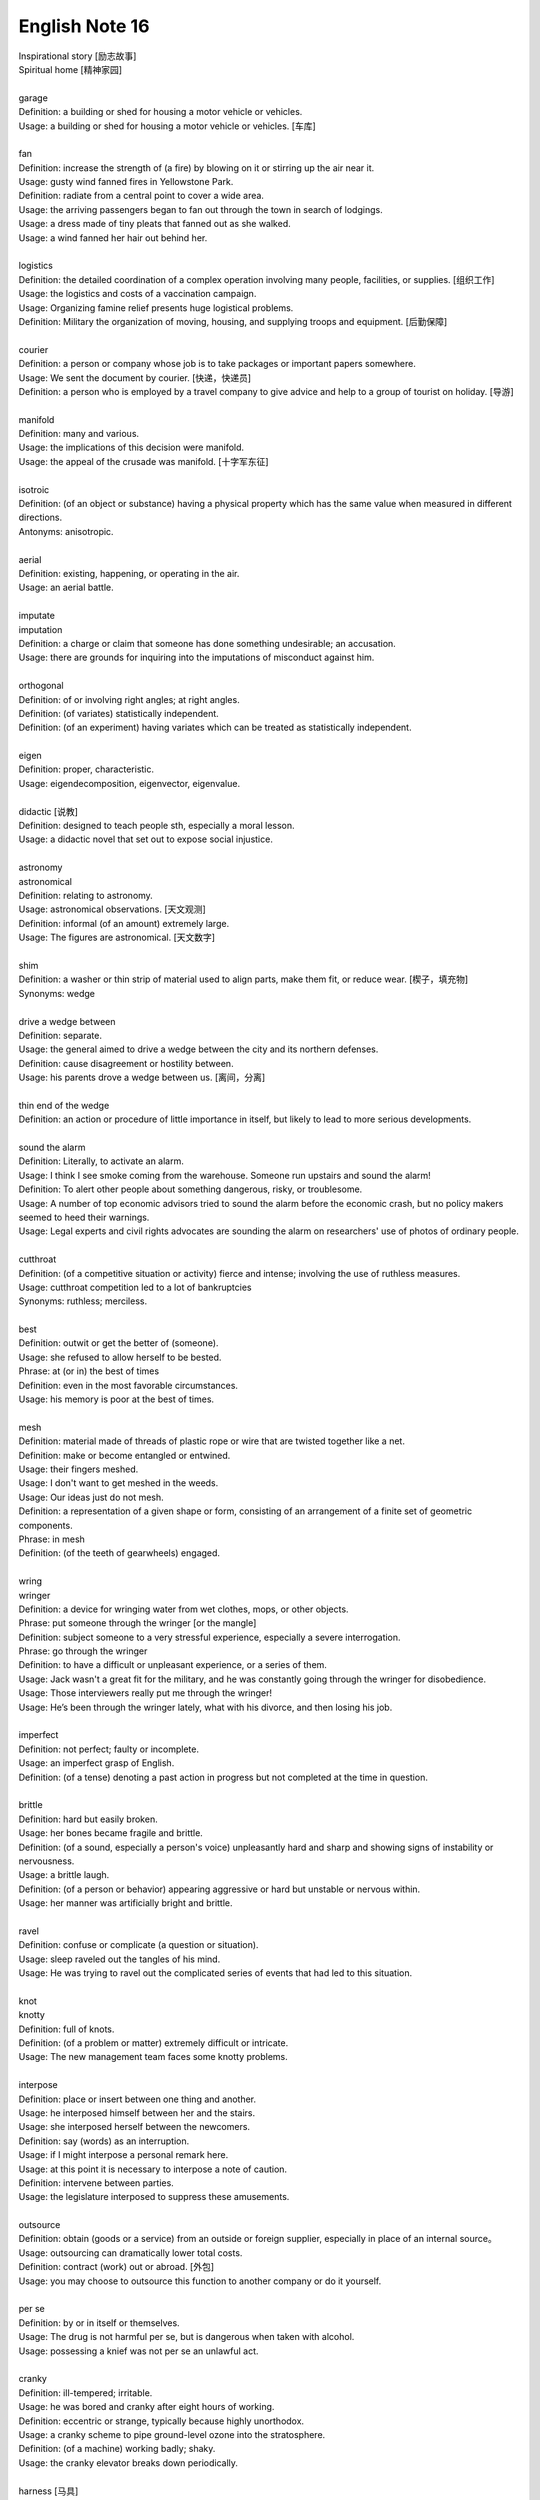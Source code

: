 ***************
English Note 16
***************

| Inspirational story [励志故事]
| Spiritual home [精神家园]
|
| garage
| Definition: a building or shed for housing a motor vehicle or vehicles.
| Usage: a building or shed for housing a motor vehicle or vehicles. [车库]
|
| fan
| Definition: increase the strength of (a fire) by blowing on it or stirring up the air near it.
| Usage: gusty wind fanned fires in Yellowstone Park.
| Definition: radiate from a central point to cover a wide area.
| Usage: the arriving passengers began to fan out through the town in search of lodgings.
| Usage: a dress made of tiny pleats that fanned out as she walked.
| Usage: a wind fanned her hair out behind her.
|
| logistics
| Definition: the detailed coordination of a complex operation involving many people, facilities, or supplies. [组织工作]
| Usage: the logistics and costs of a vaccination campaign.
| Usage: Organizing famine relief presents huge logistical problems.
| Definition: Military the organization of moving, housing, and supplying troops and equipment. [后勤保障]
|
| courier
| Definition: a person or company  whose job is to take packages or important papers somewhere.
| Usage: We sent the document by courier. [快递，快递员]
| Definition: a person who is employed by a travel company to give advice and help to a group of tourist on holiday. [导游]
|
| manifold
| Definition: many and various.
| Usage: the implications of this decision were manifold.
| Usage: the appeal of the crusade was manifold. [十字军东征]
|
| isotroic
| Definition: (of an object or substance) having a physical property which has the same value when measured in different directions.
| Antonyms: anisotropic.
|
| aerial
| Definition: existing, happening, or operating in the air.
| Usage: an aerial battle.
|
| imputate
| imputation
| Definition: a charge or claim that someone has done something undesirable; an accusation.
| Usage: there are grounds for inquiring into the imputations of misconduct against him.
|
| orthogonal
| Definition: of or involving right angles; at right angles.
| Definition: (of variates) statistically independent.
| Definition: (of an experiment) having variates which can be treated as statistically independent.
|
| eigen
| Definition: proper, characteristic.
| Usage: eigendecomposition, eigenvector, eigenvalue.
|
| didactic [说教]
| Definition: designed to teach people sth, especially a moral lesson.
| Usage: a didactic novel that set out to expose social injustice.
|
| astronomy
| astronomical
| Definition: relating to astronomy.
| Usage: astronomical observations. [天文观测]
| Definition: informal (of an amount) extremely large.
| Usage: The figures are astronomical. [天文数字]
|
| shim
| Definition: a washer or thin strip of material used to align parts, make them fit, or reduce wear. [楔子，填充物]
| Synonyms: wedge
|
| drive a wedge between
| Definition: separate.
| Usage: the general aimed to drive a wedge between the city and its northern defenses.
| Definition: cause disagreement or hostility between.
| Usage: his parents drove a wedge between us. [离间，分离]
|
| thin end of the wedge
| Definition: an action or procedure of little importance in itself, but likely to lead to more serious developments.
|
| sound the alarm
| Definition: Literally, to activate an alarm.
| Usage: I think I see smoke coming from the warehouse. Someone run upstairs and sound the alarm!
| Definition: To alert other people about something dangerous, risky, or troublesome.
| Usage: A number of top economic advisors tried to sound the alarm before the economic crash, but no policy makers seemed to heed their warnings.
| Usage: Legal experts and civil rights advocates are sounding the alarm on researchers' use of photos of ordinary people.
|
| cutthroat
| Definition: (of a competitive situation or activity) fierce and intense; involving the use of ruthless measures.
| Usage: cutthroat competition led to a lot of bankruptcies
| Synonyms: ruthless; merciless.
|
| best
| Definition: outwit or get the better of (someone).
| Usage: she refused to allow herself to be bested.
| Phrase: at (or in) the best of times
| Definition: even in the most favorable circumstances.
| Usage: his memory is poor at the best of times.
|
| mesh
| Definition: material made of threads of plastic rope or wire that are twisted together like a net.
| Definition: make or become entangled or entwined.
| Usage: their fingers meshed.
| Usage: I don't want to get meshed in the weeds.
| Usage: Our ideas just do not mesh.
| Definition: a representation of a given shape or form, consisting of an arrangement of a finite set of geometric components.
| Phrase: in mesh
| Definition: (of the teeth of gearwheels) engaged.
|
| wring
| wringer
| Definition: a device for wringing water from wet clothes, mops, or other objects.
| Phrase: put someone through the wringer [or the mangle]
| Definition: subject someone to a very stressful experience, especially a severe interrogation.
| Phrase: go through the wringer
| Definition: to have a difficult or unpleasant experience, or a series of them.
| Usage: Jack wasn't a great fit for the military, and he was constantly going through the wringer for disobedience.
| Usage: Those interviewers really put me through the wringer!
| Usage: He’s been through the wringer lately, what with his divorce, and then losing his job.
|
| imperfect
| Definition: not perfect; faulty or incomplete.
| Usage: an imperfect grasp of English.
| Definition: (of a tense) denoting a past action in progress but not completed at the time in question.
|
| brittle
| Definition: hard but easily broken.
| Usage: her bones became fragile and brittle.
| Definition: (of a sound, especially a person's voice) unpleasantly hard and sharp and showing signs of instability or nervousness.
| Usage: a brittle laugh.
| Definition: (of a person or behavior) appearing aggressive or hard but unstable or nervous within.
| Usage: her manner was artificially bright and brittle.
|
| ravel
| Definition: confuse or complicate (a question or situation).
| Usage: sleep raveled out the tangles of his mind.
| Usage: He was trying to ravel out the complicated series of events that had led to this situation.
|
| knot
| knotty
| Definition: full of knots.
| Definition: (of a problem or matter) extremely difficult or intricate.
| Usage: The new management team faces some knotty problems.
|
| interpose
| Definition: place or insert between one thing and another.
| Usage: he interposed himself between her and the stairs.
| Usage: she interposed herself between the newcomers.
| Definition: say (words) as an interruption.
| Usage: if I might interpose a personal remark here.
| Usage: at this point it is necessary to interpose a note of caution.
| Definition: intervene between parties.
| Usage: the legislature interposed to suppress these amusements.
|
| outsource
| Definition: obtain (goods or a service) from an outside or foreign supplier, especially in place of an internal source。
| Usage: outsourcing can dramatically lower total costs.
| Definition: contract (work) out or abroad. [外包]
| Usage: you may choose to outsource this function to another company or do it yourself.
|
| per se
| Definition: by or in itself or themselves.
| Usage: The drug is not harmful per se, but is dangerous when taken with alcohol.
| Usage: possessing a knief was not per se an unlawful act.
|
| cranky
| Definition: ill-tempered; irritable.
| Usage: he was bored and cranky after eight hours of working.
| Definition: eccentric or strange, typically because highly unorthodox.
| Usage: a cranky scheme to pipe ground-level ozone into the stratosphere.
| Definition: (of a machine) working badly; shaky.
| Usage: the cranky elevator breaks down periodically.
|
| harness [马具]
| Definition: a set of straps and fittings by which a horse or other draft animal is fastened to a cart, plow, etc., and is controlled by its driver.
| Usage: the horse was harnessed to two long shafts.
| Definition: control and make use of (natural resources), especially to produce energy.
| Usage: attempts to harness solar energy.
| Usage: projects that harness the creativity of those living in the ghetto.
| Phrase: in harness
| Definition: (of a horse or other animal) used for driving or draft work.
| Definition: in the routine of daily work.
| Usage: a man who died in harness far beyond the normal age of retirement. [过劳死]
| Usage: working closely with someone to achieve something.
| Usage: local and central government should work in harness.
|
| ghetto [少数民族居住区]
| Definition: a part of a city, especially a slum area, occupied by a minority group or groups.
| Usage: The south coast of Spain has become something of a tourist ghetto.
|
| run-of-the-mill
| Definition: lacking unusual or special aspects; ordinary.
| Usage: Michael is no run-of-the-mill kind of guy.
| Usage: It was a run-of-the-mill dish you could find in any fine dining restaurant.
|
| stale
| Definition: (of food) no longer fresh and plesant to eat.
| Definition: no longer new and interesting.
| Usage: Their marriage has gone stale.
| Definition: (of a person) no longer able to perform well or creatively because of having done something for too long.
| Usage: a top executive tends to get stale.
|
| intermittent
| Definition: occurring at irregular intervals; not continuous or steady.
| Usage: intermittent rain. [阵雨]
|
| smell
| Usage: a bunch of sweet-smelling flowers.
| Usage: Dinner smells good.
| Usage: His breath smelt of garlic.
| Phrase: smell out
| Definition: detect or discover something by the faculty of smell.
| Usage: his nose can smell out an animal from ten miles away.
| Definition: detect or suspect (something) by means of instinct or intuition.
| Usage: he can smell trouble long before it gets serious.
| Phrase: smell a rat [猫腻]
| Definition: suspect trickery or deception.
| Phrase: smell blood
| Definition: discern weakness or vulnerability in an opponent.
| Phrase: smell the roses
| Definition: enjoy or appreciate what is often ignored.
| Phrase: smell something up
| Definition: permeate an area with a bad smell.
| Usage: He smelled up the whole house.
|
| depth
| Phrase: hidden depths
| Definition: usually admirable but previously unnoticed qualities of a person.
| Usage: hidden depths and insights within children.
| Phrase: in depth
| Definition: in great detail; comprehensively and thoroughly.
| Usage: an in-depth study. [深入研究]
| Phrase: out of one's depth
| Definition: to be in water that is too deep to stand in with your head above water.
| Definition: beyond one's knowledge or ability to cope.
| Usage: He felt totally out of his depth in his new job.
|
| break
| Phrase: break ground
| Definition: do preparatory digging or other work prior to building or planting something.
| Usage: The president of the company came to break ground for the new building.
| Phrase: break new (or fresh) ground
| Definition: do something innovative that is considered an advance or positive benefit.
| Usage: Apple's really broken new ground with their latest product—I've never seen anything like it.
| Phrase: break off
| Definition: If part of something breaks off or if you break it off, it come off or is removed by force.
| Usage: Grace broke off a large piece of the clay.
| Definition: interrupt.
| Usage: Luias broke off in mid-sentence.
|
| beenline
| Definition: a straight line between two places.
| Phrase: make a beeline for
| Definition: hurry directly to.
| Usage: Billy came into the kitchen and made a beeline for the cookies.
|
| maiden flight/voyage [处女航]
| Definition: The maiden voyage or flight of a ship or aircraft is the first offical journey that it makes.
| Usage: In 1912, the Titanic sank on her maiden voyage.
|
| debut
| Definition: The debut of a performer or sports player is their first public performance, appearance, or recording.
| Usage: Her debut album “Sugar time”. [出道作品]
| Usage: Lionel Messi made his debut for Barcelona 12 years ago this weekend.
| Usage: Barca brought on the 23-year-old Columbia defender Yerry Mina for his debut.
| :abbr:`IPO (initial public offering)`
| startup company [创业公司]
| entrepreneur [创业者，企业家]
|
| bellwether [领头羊]
| Definition: the leading sheep of a flock, with a bell on its neck.
| Definition: an indicator or predicator of something.
| Usage: University campuses are often the bellwether of change.
|
| game-changer
| game-changing
| Definition: an event, idea, or procedure that effects a significant shift in the current manner of doing or thinking about something.
| Usage: A potential game changer that could revitalize the entire US aerospace industry.
|
| game-over
| Definition: said when a situation is regarded as hopeless or irreversible.
| Usage: It’ll be game-over for all other heavy-lift rockets.
|
| checkmate
| Definition: a position in which one player cannot prevent his or her king being captured and therefore loses the game. [将军]
| Definition: a situation in which somebody has been completely defeated.
| Usage: She hoped the plan would checkmate her opponents.
|
| endgame
| Definition: the final stage of a game such as chess or bridge, when few pieces or cards remain.
| Usage: The knight was trapped in the endgame.
| Definition: the final stage of a political process.
| Usage: The retaliatory endgame of nuclear warfare.
|
| fair and square
| Definition: honestly and straightforwardly.
| Usage: Well I appreciate it, but I prefer to win fair and square.
|
| pay
| Phrase: pay one's way
| Definition: to pay for oneself or another person; to contribute one's or someone else's portion of the cost.
| Usage: I appreciate the offer, but I can pay my way!
|
| buzzword [(报刊等的)时髦术语,流行行话]
| Definition: a word or phrase, often an item of jargon, that is fashionable at a particular time or in a particular context.
|
| red herring
| Definition: something, especially a clue, that is or is intended to be misleading or distracting.
| Usage: the book is fast-paced, exciting, and full of red herrings.

.. image:: images/desert_art_popup_1566782396.jpg
.. image:: images/harvest_time_1566782396.jpg
.. figure:: images/circular_agriculture_fields.jpg

    Crop Circle [麦田怪圈]

.. image:: images/fanned_hair.jpg
.. figure:: images/swing.jpg

    Swing [秋千]

.. figure:: images/water_wheel.jpg

    Water wheel [水车]

#. Pointy-haired boss

    The Pointy-haired Boss is Dilbert's boss in the Dilbert comic strip.
    He is notable for his micromanagement, gross incompetence, obliviousness
    to his surroundings, and unhelpful buzzword usage; yet somehow retains
    power in the workplace.

    .. image:: images/Pointy-Haired_Boss.jpg


.. image:: images/thunderstorm_on_the_roll.jpg
.. image:: images/scenery_spot_1567676541.jpg
.. image:: images/scenery_spot_1565953436.jpg
.. image:: images/scenery_spot_1567403844.jpg
.. image:: images/summer_beach_1566302344.jpg
.. image:: images/summer_beach_1567250994.jpg
.. image:: images/camp_alone_river_1566302344.jpg
.. image:: images/bieyoudongtian_1566473048.jpg
.. image:: images/castillo_del_morro.jpeg
.. image:: images/mount_fanjing.jpg

